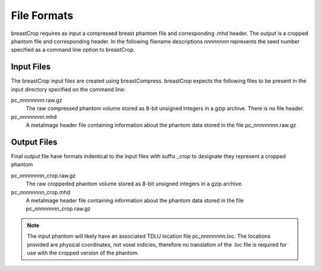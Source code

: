 File Formats
============

breastCrop requires as input a compressed breast phantom file and corresponding .mhd header.  The output is a cropped phantom file and corresponding header.
In the following filename descriptions *nnnnnnnn* represents the seed number specified as a command line option to breastCrop.

Input Files
-----------

The breastCrop input files are created using breastCompress.  breastCrop expects the following files to be present in the input directory specified on the command line:

pc\_\ *nnnnnnnn*\ .raw.gz
   The raw compressed phantom volume stored as 8-bit unsigned integers in a gzip archive.  There is no file header.

pc\_\ *nnnnnnnn*\ .mhd
   A metaImage header file containing information about the phantom data stored in the file pc\_\ *nnnnnnnn*\ .raw.gz

Output Files
------------

Final output file have formats indentical to the input files with suffix *_crop* to designate they represent a cropped phantom

pc\_\ *nnnnnnnn*\ _crop.raw.gz
   The raw croppeded phantom volume stored as 8-bit unsigned integers in a gzip archive.

pc\_\ *nnnnnnnn*\ _crop.mhd
   A metaImage header file containing information about the phantom data stored in the file pc\_\ *nnnnnnnn*\ _crop.raw.gz

.. note:: The input phantom will likely have an associated TDLU location file pc\_\ *nnnnnnnn*\ .loc.  The locations provided are physical coordinates, not voxel indicies,
	  therefore no translation of the .loc file is required for use with the cropped version of the phantom.

